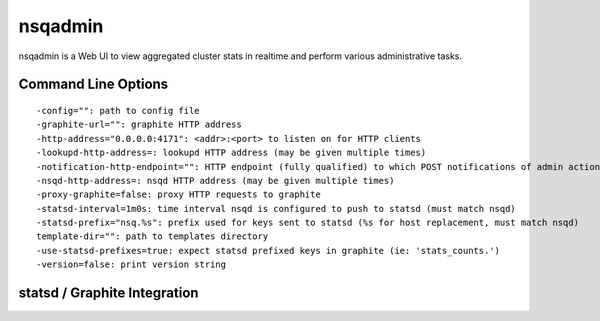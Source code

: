 nsqadmin
===========
nsqadmin is a Web UI to view aggregated cluster stats in realtime and perform various administrative tasks.


Command Line Options
-----------------------
::

    -config="": path to config file
    -graphite-url="": graphite HTTP address
    -http-address="0.0.0.0:4171": <addr>:<port> to listen on for HTTP clients
    -lookupd-http-address=: lookupd HTTP address (may be given multiple times)
    -notification-http-endpoint="": HTTP endpoint (fully qualified) to which POST notifications of admin actions will be sent
    -nsqd-http-address=: nsqd HTTP address (may be given multiple times)
    -proxy-graphite=false: proxy HTTP requests to graphite
    -statsd-interval=1m0s: time interval nsqd is configured to push to statsd (must match nsqd)
    -statsd-prefix="nsq.%s": prefix used for keys sent to statsd (%s for host replacement, must match nsqd)
    template-dir="": path to templates directory
    -use-statsd-prefixes=true: expect statsd prefixed keys in graphite (ie: 'stats_counts.')
    -version=false: print version string



statsd / Graphite Integration
------------------------------
